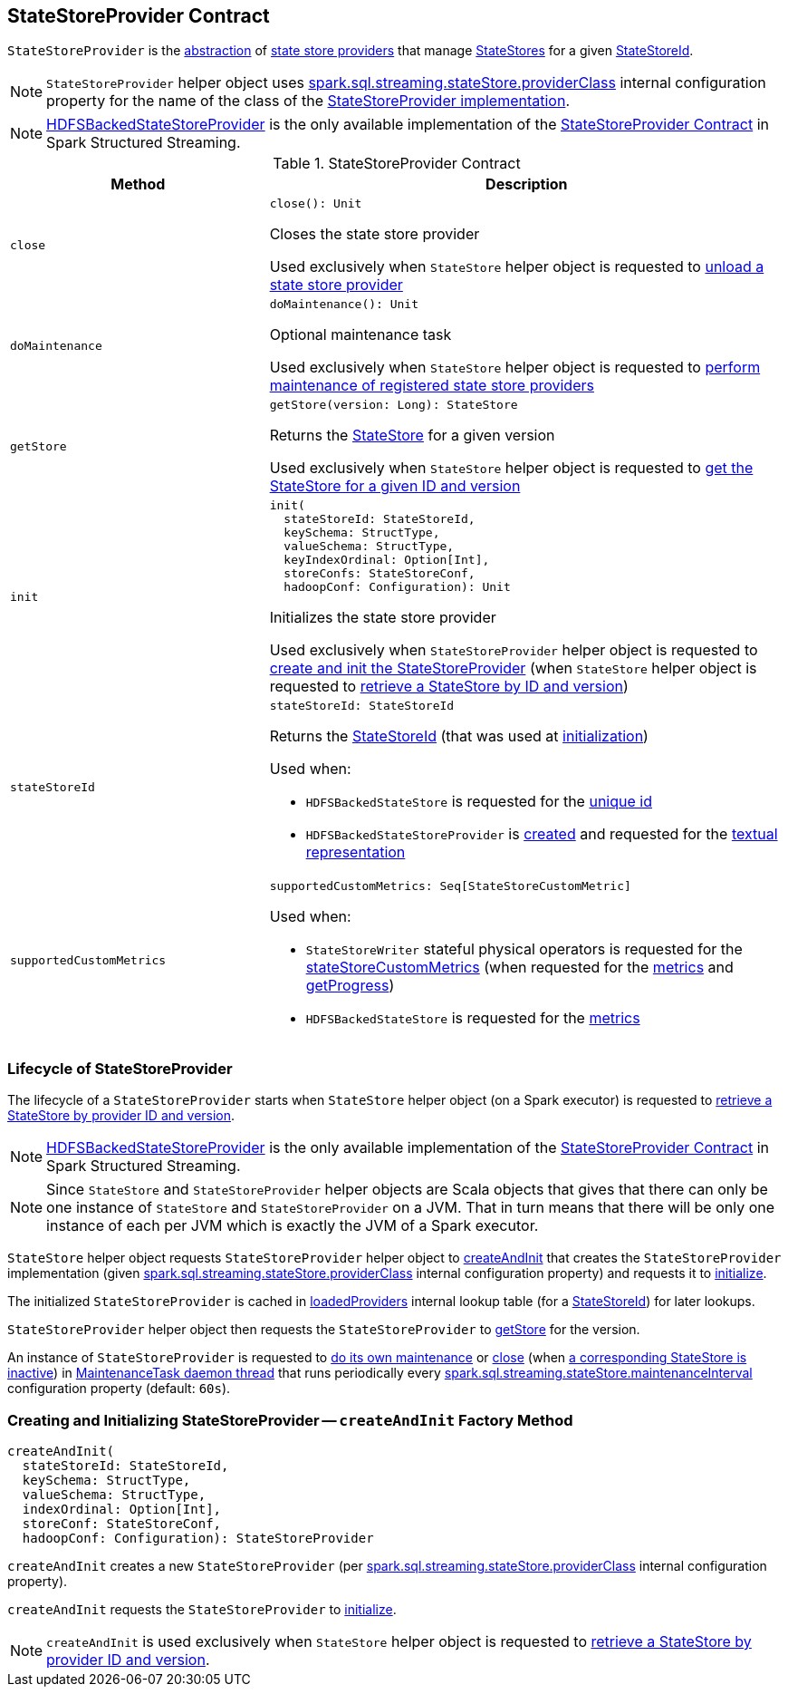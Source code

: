 == [[StateStoreProvider]] StateStoreProvider Contract

`StateStoreProvider` is the <<contract, abstraction>> of <<implementations, state store providers>> that manage <<getStore, StateStores>> for a given <<stateStoreId, StateStoreId>>.

NOTE: `StateStoreProvider` helper object uses <<spark-sql-streaming-properties.adoc#spark.sql.streaming.stateStore.providerClass, spark.sql.streaming.stateStore.providerClass>> internal configuration property for the name of the class of the <<implementations, StateStoreProvider implementation>>.

[[implementations]]
NOTE: <<spark-sql-streaming-HDFSBackedStateStoreProvider.adoc#, HDFSBackedStateStoreProvider>> is the only available implementation of the <<contract, StateStoreProvider Contract>> in Spark Structured Streaming.

[[contract]]
.StateStoreProvider Contract
[cols="1m,2",options="header",width="100%"]
|===
| Method
| Description

| close
a| [[close]]

[source, scala]
----
close(): Unit
----

Closes the state store provider

Used exclusively when `StateStore` helper object is requested to <<spark-sql-streaming-StateStore.adoc#unload, unload a state store provider>>

| doMaintenance
a| [[doMaintenance]]

[source, scala]
----
doMaintenance(): Unit
----

Optional maintenance task

Used exclusively when `StateStore` helper object is requested to <<spark-sql-streaming-StateStore.adoc#doMaintenance, perform maintenance of registered state store providers>>

| getStore
a| [[getStore]]

[source, scala]
----
getStore(version: Long): StateStore
----

Returns the <<spark-sql-streaming-StateStore.adoc#, StateStore>> for a given version

Used exclusively when `StateStore` helper object is requested to <<spark-sql-streaming-StateStore.adoc#get-StateStore, get the StateStore for a given ID and version>>

| init
a| [[init]]

[source, scala]
----
init(
  stateStoreId: StateStoreId,
  keySchema: StructType,
  valueSchema: StructType,
  keyIndexOrdinal: Option[Int],
  storeConfs: StateStoreConf,
  hadoopConf: Configuration): Unit
----

Initializes the state store provider

Used exclusively when `StateStoreProvider` helper object is requested to <<createAndInit, create and init the StateStoreProvider>> (when `StateStore` helper object is requested to <<spark-sql-streaming-StateStore.adoc#get-StateStore, retrieve a StateStore by ID and version>>)

| stateStoreId
a| [[stateStoreId]]

[source, scala]
----
stateStoreId: StateStoreId
----

Returns the <<spark-sql-streaming-StateStoreId.adoc#, StateStoreId>> (that was used at <<init, initialization>>)

Used when:

* `HDFSBackedStateStore` is requested for the <<spark-sql-streaming-HDFSBackedStateStore.adoc#id, unique id>>

* `HDFSBackedStateStoreProvider` is <<spark-sql-streaming-HDFSBackedStateStoreProvider.adoc#baseDir, created>> and requested for the <<spark-sql-streaming-HDFSBackedStateStoreProvider.adoc#toString, textual representation>>

| supportedCustomMetrics
a| [[supportedCustomMetrics]]

[source, scala]
----
supportedCustomMetrics: Seq[StateStoreCustomMetric]
----

Used when:

* `StateStoreWriter` stateful physical operators is requested for the <<spark-sql-streaming-StateStoreWriter.adoc#stateStoreCustomMetrics, stateStoreCustomMetrics>> (when requested for the <<spark-sql-streaming-StateStoreWriter.adoc#metrics, metrics>> and <<spark-sql-streaming-StateStoreWriter.adoc#getProgress, getProgress>>)

* `HDFSBackedStateStore` is requested for the <<spark-sql-streaming-HDFSBackedStateStore.adoc#metrics, metrics>>

|===

=== [[lifecycle]] Lifecycle of StateStoreProvider

The lifecycle of a `StateStoreProvider` starts when `StateStore` helper object (on a Spark executor) is requested to <<spark-sql-streaming-StateStore.adoc#get-StateStore, retrieve a StateStore by provider ID and version>>.

NOTE: <<spark-sql-streaming-HDFSBackedStateStoreProvider.adoc#, HDFSBackedStateStoreProvider>> is the only available implementation of the <<contract, StateStoreProvider Contract>> in Spark Structured Streaming.

NOTE: Since `StateStore` and `StateStoreProvider` helper objects are Scala objects that gives that there can only be one instance of `StateStore` and `StateStoreProvider` on a JVM. That in turn means that there will be only one instance of each per JVM which is exactly the JVM of a Spark executor.

`StateStore` helper object requests `StateStoreProvider` helper object to <<createAndInit, createAndInit>> that creates the `StateStoreProvider` implementation (given <<spark-sql-streaming-properties.adoc#spark.sql.streaming.stateStore.providerClass, spark.sql.streaming.stateStore.providerClass>> internal configuration property) and requests it to <<init, initialize>>.

The initialized `StateStoreProvider` is cached in <<spark-sql-streaming-StateStore.adoc#loadedProviders, loadedProviders>> internal lookup table (for a <<spark-sql-streaming-StateStoreId.adoc#, StateStoreId>>) for later lookups.

`StateStoreProvider` helper object then requests the `StateStoreProvider` to <<getStore, getStore>> for the version.

An instance of `StateStoreProvider` is requested to <<doMaintenance, do its own maintenance>> or <<close, close>> (when <<verifyIfStoreInstanceActive, a corresponding StateStore is inactive>>) in <<MaintenanceTask, MaintenanceTask daemon thread>> that runs periodically every <<spark-sql-streaming-properties.adoc#spark.sql.streaming.stateStore.maintenanceInterval, spark.sql.streaming.stateStore.maintenanceInterval>> configuration property (default: `60s`).

=== [[createAndInit]] Creating and Initializing StateStoreProvider -- `createAndInit` Factory Method

[source, scala]
----
createAndInit(
  stateStoreId: StateStoreId,
  keySchema: StructType,
  valueSchema: StructType,
  indexOrdinal: Option[Int],
  storeConf: StateStoreConf,
  hadoopConf: Configuration): StateStoreProvider
----

`createAndInit` creates a new `StateStoreProvider` (per <<spark-sql-streaming-properties.adoc#spark.sql.streaming.stateStore.providerClass, spark.sql.streaming.stateStore.providerClass>> internal configuration property).

`createAndInit` requests the `StateStoreProvider` to <<init, initialize>>.

NOTE: `createAndInit` is used exclusively when `StateStore` helper object is requested to <<spark-sql-streaming-StateStore.adoc#get-StateStore, retrieve a StateStore by provider ID and version>>.
